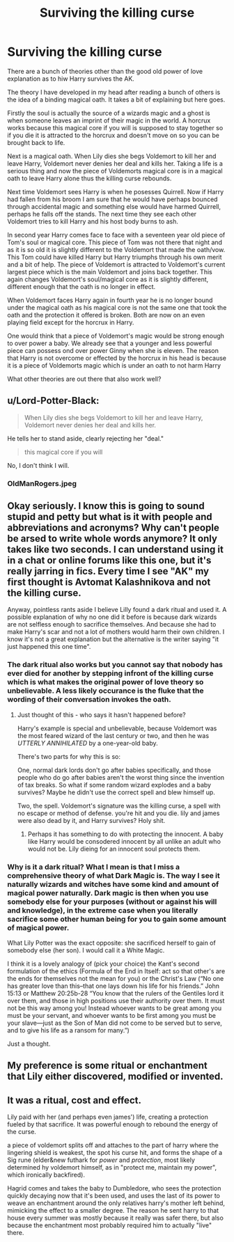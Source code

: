 #+TITLE: Surviving the killing curse

* Surviving the killing curse
:PROPERTIES:
:Author: jasoneill23
:Score: 0
:DateUnix: 1573870566.0
:DateShort: 2019-Nov-16
:FlairText: Discussion
:END:
There are a bunch of theories other than the good old power of love explanation as to hiw Harry survives the AK.

The theory I have developed in my head after reading a bunch of others is the idea of a binding magical oath. It takes a bit of explaining but here goes.

Firstly the soul is actually the source of a wizards magic and a ghost is when someone leaves an imprint of their magic in the world. A horcrux works because this magical core if you will is supposed to stay together so if you die it is attracted to the horcrux and doesn't move on so you can be brought back to life.

Next is a magical oath. When Lily dies she begs Voldemort to kill her and leave Harry, Voldemort never denies her deal and kills her. Taking a life is a serious thing and now the piece of Voldemorts magical core is in a magical oath to leave Harry alone thus the killing curse rebounds.

Next time Voldemort sees Harry is when he posesses Quirrell. Now if Harry had fallen from his broom I am sure that he would have perhaps bounced through accidental magic and something else would have harmed Quirrell, perhaps he falls off the stands. The next time they see each other Voldemort tries to kill Harry and his host body burns to ash.

In second year Harry comes face to face with a seventeen year old piece of Tom's soul or magical core. This piece of Tom was not there that night and as it is so old it is slightly different to the Voldemort that made the oath/vow. This Tom could have killed Harry but Harry triumphs through his own merit and a bit of help. The piece of Voldemort is attracted to Voldemort's current largest piece which is the main Voldemort and joins back together. This again changes Voldemort's soul/magical core as it is slightly different, different enough that the oath is no longer in effect.

When Voldemort faces Harry again in fourth year he is no longer bound under the magical oath as his magical core is not the same one that took the oath and the protection it offered is broken. Both are now on an even playing field except for the horcrux in Harry.

One would think that a piece of Voldemort's magic would be strong enough to over power a baby. We already see that a younger and less powerful piece can possess ond over power Ginny when she is eleven. The reason that Harry is not overcome or effected by the horcrux in his head is because it is a piece of Voldemorts magic which is under an oath to not harm Harry

What other theories are out there that also work well?


** u/Lord-Potter-Black:
#+begin_quote
  When Lily dies she begs Voldemort to kill her and leave Harry, Voldemort never denies her deal and kills her.
#+end_quote

He tells her to stand aside, clearly rejecting her "deal."

#+begin_quote
  this magical core if you will
#+end_quote

No, I don't think I will.
:PROPERTIES:
:Author: Lord-Potter-Black
:Score: 10
:DateUnix: 1573873483.0
:DateShort: 2019-Nov-16
:END:

*** OldManRogers.jpeg
:PROPERTIES:
:Author: Uncommonality
:Score: 1
:DateUnix: 1574032393.0
:DateShort: 2019-Nov-18
:END:


** Okay seriously. I know this is going to sound stupid and petty but what is it with people and abbreviations and acronyms? Why can't people be arsed to write whole words anymore? It only takes like two seconds. I can understand using it in a chat or online forums like this one, but it's really jarring in fics. Every time I see "AK" my first thought is Avtomat Kalashnikova and not the killing curse.

Anyway, pointless rants aside I believe Lilly found a dark ritual and used it. A possible explanation of why no one did it before is because dark wizards are not selfless enough to sacrifice themselves. And because she had to make Harry's scar and not a lot of mothers would harm their own children. I know it's not a great explanation but the alternative is the writer saying "it just happened this one time".
:PROPERTIES:
:Author: u-useless
:Score: 2
:DateUnix: 1573890051.0
:DateShort: 2019-Nov-16
:END:

*** The dark ritual also works but you cannot say that nobody has ever died for another by stepping infront of the killing curse which is what makes the original power of love theory so unbelievable. A less likely occurance is the fluke that the wording of their conversation invokes the oath.
:PROPERTIES:
:Author: jasoneill23
:Score: 2
:DateUnix: 1573899510.0
:DateShort: 2019-Nov-16
:END:

**** Just thought of this - who says it hasn't happened before?

Harry's example is special and unbelievable, because Voldemort was the most feared wizard of the last century or two, and then he was /UTTERLY ANNIHILATED/ by a one-year-old baby.

There's two parts for why this is so:

One, normal dark lords don't go after babies specifically, and those people who do go after babies aren't the worst thing since the invention of tax breaks. So what if some random wizard explodes and a baby survives? Maybe he didn't use the correct spell and blew himself up.

Two, the spell. Voldemort's signature was the killing curse, a spell with no escape or method of defense. you're hit and you die. lily and james were also dead by it, and Harry survives? Holy shit.
:PROPERTIES:
:Author: Uncommonality
:Score: 1
:DateUnix: 1576446749.0
:DateShort: 2019-Dec-16
:END:

***** Perhaps it has something to do with protecting the innocent. A baby like Harry would be consodered innocent by all unlike an adult who would not be. Lily dieing for an innocent soul protects them.
:PROPERTIES:
:Author: jasoneill23
:Score: 1
:DateUnix: 1576466714.0
:DateShort: 2019-Dec-16
:END:


*** Why is it a dark ritual? What I mean is that I miss a comprehensive theory of what Dark Magic is. The way I see it naturally wizards and witches have some kind and amount of magical power naturally. Dark magic is then when you use somebody else for your purposes (without or against his will and knowledge), in the extreme case when you literally sacrifice some other human being for you to gain some amount of magical power.

What Lily Potter was the exact opposite: she sacrificed herself to gain of somebody else (her son). I would call it a White Magic.

I think it is a lovely analogy of (pick your choice) the Kant's second formulation of the ethics (Formula of the End in Itself: act so that other's are the ends for themselves not the mean for you) or the Christ's Law (“No one has greater love than this--that one lays down his life for his friends.” John 15:13 or Matthew 20:25b-28 “You know that the rulers of the Gentiles lord it over them, and those in high positions use their authority over them. It must not be this way among you! Instead whoever wants to be great among you must be your servant, and whoever wants to be first among you must be your slave---just as the Son of Man did not come to be served but to serve, and to give his life as a ransom for many.”)

Just a thought.
:PROPERTIES:
:Author: ceplma
:Score: 2
:DateUnix: 1573923206.0
:DateShort: 2019-Nov-16
:END:


** My preference is some ritual or enchantment that Lily either discovered, modified or invented.
:PROPERTIES:
:Author: rohan62442
:Score: 2
:DateUnix: 1573922151.0
:DateShort: 2019-Nov-16
:END:


** It was a ritual, cost and effect.

Lily paid with her (and perhaps even james') life, creating a protection fueled by that sacrifice. It was powerful enough to rebound the energy of the curse.

a piece of voldemort splits off and attaches to the part of harry where the lingering shield is weakest, the spot his curse hit, and forms the shape of a Sig rune (elder&new futhark for /power/ and /protection/, most likely determined hy voldemort himself, as in "protect me, maintain my power", which ironically backfired).

Hagrid comes and takes the baby to Dumbledore, who sees the protection quickly decaying now that it's been used, and uses the last of its power to weave an enchantment around the only relatives harry's mother left behind, mimicking the effect to a smaller degree. The reason he sent harry to that house every summer was mostly because it really was safer there, but also because the enchantment most probably required him to actually "live" there.
:PROPERTIES:
:Author: Uncommonality
:Score: 1
:DateUnix: 1574032777.0
:DateShort: 2019-Nov-18
:END:
